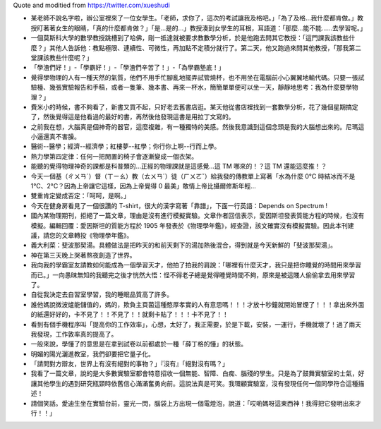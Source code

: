 Quote and moditied from https://twitter.com/xueshudi

* 某老師不說名字啦，辦公室裡來了一位女學生。「老師，求你了，這次的考試讓我及格吧。」「為了及格...我什麼都肯做。」教授盯著著女生的眼睛，「真的什麼都肯做？」「是...是的...」教授湊到女學生的耳根，耳語道：「那麼...能不能......去學習呢。」
* 一個莫斯科大學的數學教授跳槽到了哈佛，剛一抵達就被要求教數學分析，於是他跑去問其它教授：「這門課我該教些什麼？」其他人告訴他：教點極限、連續性、可微性，再加點不定積分就行了。第二天，他又跑過來問其他教授，「那我第二堂課該教些什麼呢？」
* 「學渣們好！」-「學霸好！」-「學渣們辛苦了！」-「為學霸墊底！」
* 覺得學物理的人有一種天然的氣質，他們不用手忙腳亂地擺弄試管燒杯，也不用坐在電腦前小心翼翼地輸代碼。只要一張試驗檯、幾張實驗報告和手稿，或者一隻筆、幾本書、再來一杯水，簡簡單單便可以坐一天，靜靜地思考：我為什麼要學物理？」
* 費米小的時候，書不夠看了，新書又買不起，只好老去舊書店逛。某天他從書店裡找到一套數學分析，花了幾個星期搞定了，然後覺得這是他看過的最好的書，再然後他發現這書是用拉丁文寫的。
* 之前我在想，大腦真是個神奇的器官，這麼複雜，有一種獨特的美感。然後我意識到這個念頭是我的大腦想出來的。尼瑪這小逼還真不害臊。
* 醫術--醫學；經濟--經濟學；紅樓夢--紅學；你行你上啊--行而上學。
* 熱力學第四定律：任何一把閒置的椅子會逐漸變成一個衣架。
* 能聽的覺得物理神奇的課都是科普類的...正經的物理課就是這感覺...這 TM 哪來的！？這 TM 還能這麼推！？
* 今天一個基（ㄔㄨㄢˊ）督（ㄒㄧㄠ）教（ㄊㄨㄢˊ）徒（ㄏㄨㄛˇ）給我發的傳教單上寫著「水為什麼 0°C 時結冰而不是 1°C、2°C？因為上帝讓它這樣，因為上帝覺得 0 最美」敢情上帝比攝爾修斯年輕...
* 雙重肯定變成否定：「呵呵，是啊。」
* 今天在健身房看見了一個很讚的 T-shirt，很大的漢字寫著「靠譜」，下面一行英語：Depends on Spectrum !
* 國內某物理期刊，拒絕了一篇文章，理由是沒有進行模擬實驗。文章作者回信表示，愛因斯坦發表質能方程的時候，也沒有模擬。編輯回覆：愛因斯坦的質能方程於 1905 年發表於《物理學年鑑》，經查證，該文確實沒有模擬實驗。因此本刊建議，請您的文章轉投《物理學年鑑》。
* 義大利菜：斐波那契湯。具體做法是把昨天的和前天剩下的湯加熱後混合，得到就是今天新鮮的「斐波那契湯」。
* 神在第三天晚上哭著熬夜創造了世界。
* 我向我的學霸室友請教如何能成為一個學習天才，他拍了拍我的肩說：「哪裡有什麼天才，我只是把你睡覺的時間用來學習而已。」一向愚昧無知的我聽完之後才恍然大悟：怪不得老子總是覺得睡覺時間不夠，原來是被這賤人偷偷拿去用來學習了。
* 自從我決定去自習室學習，我的睡眠品質高了許多。
* 誰他媽說微波爐能儲值的，媽的，欺負主頁菌這種憨厚孝實的人有意思嗎！！！才放十秒鐘就開始冒煙了！！！拿出來外面的紙還好好的，卡不見了！！不見了！！就剩卡貼了！！！卡不見了！！
* 看到有個手機程序叫「提高你的工作效率」，心想，太好了，我正需要，於是下載，安裝，一運行，手機就壞了！過了兩天我發現，工作敦率真的提高了。
* 一般來說，學懂了的意思是在拿到試卷以前都處於一種「薛丁格的懂」的狀態。
* 明媚的陽光灑進教室，我們卻要把它量子化。
* 「請問對方辯友，世界上有沒有絕對的事物？」『沒有』「絕對沒有嗎？」
* 我看了一篇文章，說的是大多數實驗室都會特意招收一個無能、智障、白痴、腦殘的學生。只是為了鼓舞實驗室的士氣，好讓其他學生的遇到研究瓶頸時依舊信心滿滿奮勇向前。這說法真是可笑。我環顧實驗室，沒有發現任何一個同學符合這種描述！
* 請個笑話。愛迪生坐在實驗台前，靈光一閃，腦袋上方出現一個電燈泡，說道：「哎喲媽呀這東西神！我得把它發明出來才行！！」
